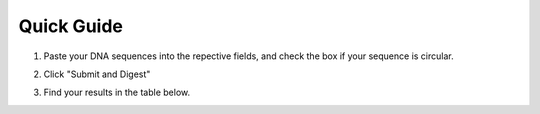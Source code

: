 Quick Guide
===========

1. Paste your DNA sequences into the repective fields, and check the box if your sequence is circular.

.. image:: images/workflow_01.png
  :width: 450
  :alt: preselection digest principle

2. Click "Submit and Digest"

.. image:: images/workflow_02.png
  :width: 450
  :alt: preselection digest principle

3. Find your results in the table below.

.. image:: images/workflow_03.png
  :width: 800
  :alt: preselection digest principle